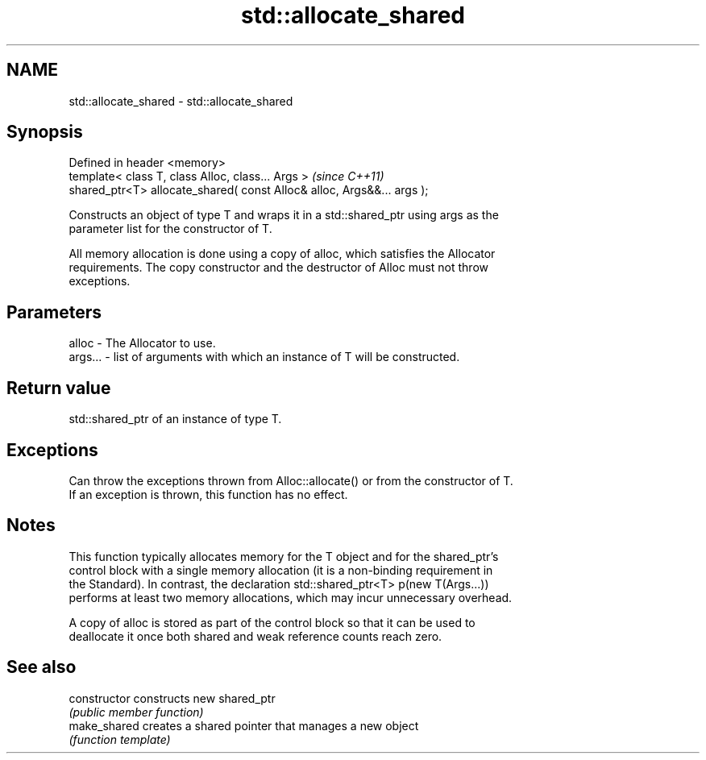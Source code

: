 .TH std::allocate_shared 3 "Nov 16 2016" "2.1 | http://cppreference.com" "C++ Standard Libary"
.SH NAME
std::allocate_shared \- std::allocate_shared

.SH Synopsis
   Defined in header <memory>
   template< class T, class Alloc, class... Args >                       \fI(since C++11)\fP
   shared_ptr<T> allocate_shared( const Alloc& alloc, Args&&... args );

   Constructs an object of type T and wraps it in a std::shared_ptr using args as the
   parameter list for the constructor of T.

   All memory allocation is done using a copy of alloc, which satisfies the Allocator
   requirements. The copy constructor and the destructor of Alloc must not throw
   exceptions.

.SH Parameters

   alloc   - The Allocator to use.
   args... - list of arguments with which an instance of T will be constructed.

.SH Return value

   std::shared_ptr of an instance of type T.

.SH Exceptions

   Can throw the exceptions thrown from Alloc::allocate() or from the constructor of T.
   If an exception is thrown, this function has no effect.

.SH Notes

   This function typically allocates memory for the T object and for the shared_ptr's
   control block with a single memory allocation (it is a non-binding requirement in
   the Standard). In contrast, the declaration std::shared_ptr<T> p(new T(Args...))
   performs at least two memory allocations, which may incur unnecessary overhead.

   A copy of alloc is stored as part of the control block so that it can be used to
   deallocate it once both shared and weak reference counts reach zero.

.SH See also

   constructor   constructs new shared_ptr
                 \fI(public member function)\fP
   make_shared   creates a shared pointer that manages a new object
                 \fI(function template)\fP
